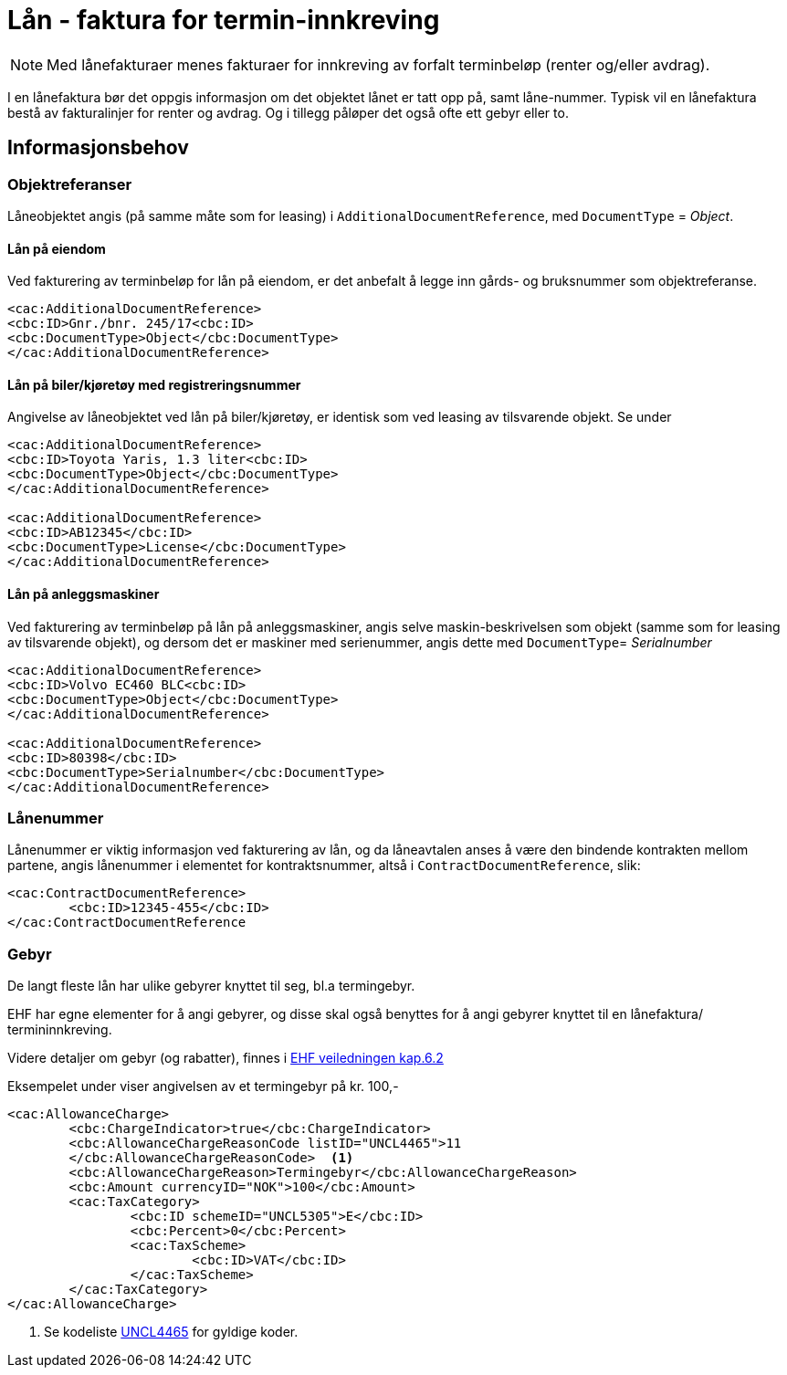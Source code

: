 = Lån - faktura for termin-innkreving


NOTE: Med lånefakturaer menes fakturaer for innkreving av forfalt terminbeløp (renter og/eller avdrag).

I en lånefaktura bør det oppgis informasjon om det objektet lånet er tatt opp på, samt låne-nummer. Typisk vil en lånefaktura bestå av fakturalinjer for renter og avdrag. Og i tillegg påløper det også ofte ett gebyr eller to.

== Informasjonsbehov

=== Objektreferanser

Låneobjektet angis (på samme måte som for leasing) i `AdditionalDocumentReference`, med `DocumentType` = _Object_.

==== Lån på eiendom

Ved fakturering av terminbeløp for lån på eiendom, er det anbefalt å legge inn gårds- og bruksnummer som objektreferanse.

[source,xml]
----
<cac:AdditionalDocumentReference>
<cbc:ID>Gnr./bnr. 245/17<cbc:ID>
<cbc:DocumentType>Object</cbc:DocumentType>
</cac:AdditionalDocumentReference>

----


==== Lån på biler/kjøretøy med registreringsnummer

Angivelse av låneobjektet ved lån på biler/kjøretøy, er identisk som ved leasing av tilsvarende objekt. Se under

[source,xml]
----
<cac:AdditionalDocumentReference>
<cbc:ID>Toyota Yaris, 1.3 liter<cbc:ID>
<cbc:DocumentType>Object</cbc:DocumentType>
</cac:AdditionalDocumentReference>

<cac:AdditionalDocumentReference>
<cbc:ID>AB12345</cbc:ID>
<cbc:DocumentType>License</cbc:DocumentType>
</cac:AdditionalDocumentReference>

----

==== Lån på anleggsmaskiner

Ved fakturering av terminbeløp på lån på anleggsmaskiner, angis selve maskin-beskrivelsen som objekt (samme som for leasing av tilsvarende objekt), og dersom det er maskiner med serienummer, angis dette med `DocumentType`= _Serialnumber_

[source,xml]
----
<cac:AdditionalDocumentReference>
<cbc:ID>Volvo EC460 BLC<cbc:ID>
<cbc:DocumentType>Object</cbc:DocumentType>
</cac:AdditionalDocumentReference>

<cac:AdditionalDocumentReference>
<cbc:ID>80398</cbc:ID>
<cbc:DocumentType>Serialnumber</cbc:DocumentType>
</cac:AdditionalDocumentReference>

----

=== Lånenummer

Lånenummer er viktig informasjon ved fakturering av lån, og da låneavtalen anses å være den bindende kontrakten mellom partene, angis lånenummer i elementet for kontraktsnummer, altså i `ContractDocumentReference`, slik:

[source,xml]
----
<cac:ContractDocumentReference>
	<cbc:ID>12345-455</cbc:ID>
</cac:ContractDocumentReference

----


=== Gebyr

De langt fleste lån har ulike gebyrer knyttet til seg, bl.a termingebyr.

EHF har egne elementer for å angi gebyrer, og disse skal også benyttes for å angi gebyrer knyttet til en lånefaktura/ termininnkreving.


Videre detaljer om gebyr (og rabatter), finnes i
https://test-vefa.difi.no/ehf/guide/invoice-and-creditnote/2.0/no/beskrivelse/rabatter-og-gebyrer.html[EHF veiledningen kap.6.2]

Eksempelet under viser angivelsen av et termingebyr på kr. 100,-

[source,xml]
----
<cac:AllowanceCharge>
	<cbc:ChargeIndicator>true</cbc:ChargeIndicator>
	<cbc:AllowanceChargeReasonCode listID="UNCL4465">11
	</cbc:AllowanceChargeReasonCode>  <1>
	<cbc:AllowanceChargeReason>Termingebyr</cbc:AllowanceChargeReason>
	<cbc:Amount currencyID="NOK">100</cbc:Amount>
	<cac:TaxCategory>
		<cbc:ID schemeID="UNCL5305">E</cbc:ID>
		<cbc:Percent>0</cbc:Percent>
		<cac:TaxScheme>
			<cbc:ID>VAT</cbc:ID>
		</cac:TaxScheme>
	</cac:TaxCategory>
</cac:AllowanceCharge>

----
<1> Se kodeliste http://www.unece.org/fileadmin/DAM/trade/untdid/d15b/tred/tred4465.htm[UNCL4465] for gyldige koder.
